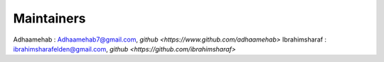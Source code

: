 ===========
Maintainers
===========

Adhaamehab : Adhaamehab7@gmail.com, `github <https://www.github.com/adhaamehab>`
Ibrahimsharaf : ibrahimsharafelden@gmail.com, `github <https://github.com/ibrahimsharaf>`